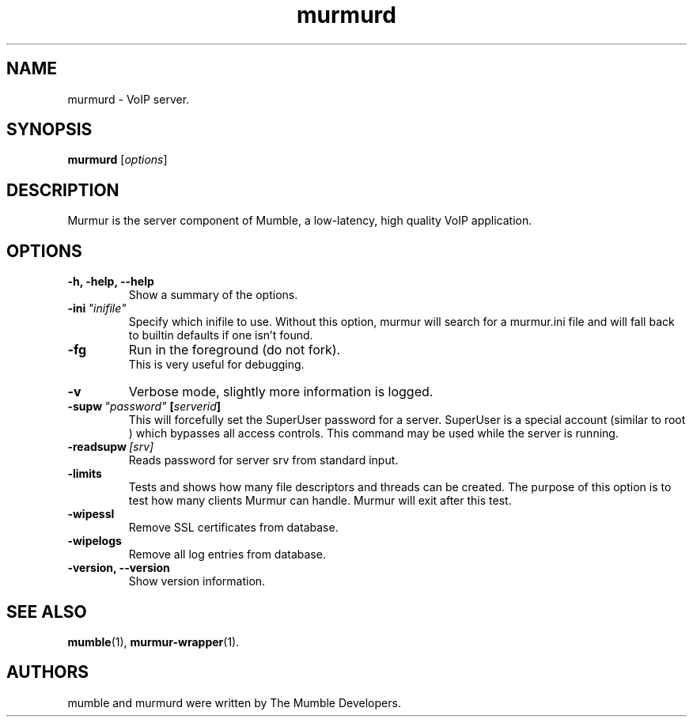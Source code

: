 .TH murmurd 1 "2015 December 27"
.SH NAME
murmurd \- VoIP server.
.SH SYNOPSIS
.B murmurd
.RI [ options ]
.SH DESCRIPTION
Murmur is the server component of Mumble, a low\-latency, high quality VoIP
application.
.SH OPTIONS
.TP
.B \-h, \-help, \-\-help
Show a summary of the options.
.TP
.BI \-ini \ "inifile"
Specify which inifile to use. Without this option, murmur will search for
a murmur.ini file and will fall back to builtin defaults if one isn't found.
.TP
.B \-fg
Run in the foreground (do not fork).
.br
This is very useful for debugging.
.TP
.B \-v
Verbose mode, slightly more information is logged.
.TP
.BI \-supw \ "password" \ [ "serverid" ]
This will forcefully set the SuperUser password for a server. SuperUser is
a special account (similar to
.RI root
) which bypasses all access controls. This command may be used while the
server is running.
.TP
.BI \-readsupw \ [srv]
Reads password for server srv from standard input.
.TP
.B \-limits
Tests and shows how many file descriptors and threads can be created. The purpose of this option is to test how many clients Murmur can handle. Murmur will exit after this test.
.TP
.B \-wipessl
Remove SSL certificates from database.
.TP
.B \-wipelogs
Remove all log entries from database.
.TP
.B \-version, \-\-version
Show version information.
.SH SEE ALSO
.BR mumble (1),
.BR murmur\-wrapper (1).
.br
.SH AUTHORS
mumble and murmurd were written by The Mumble Developers.
